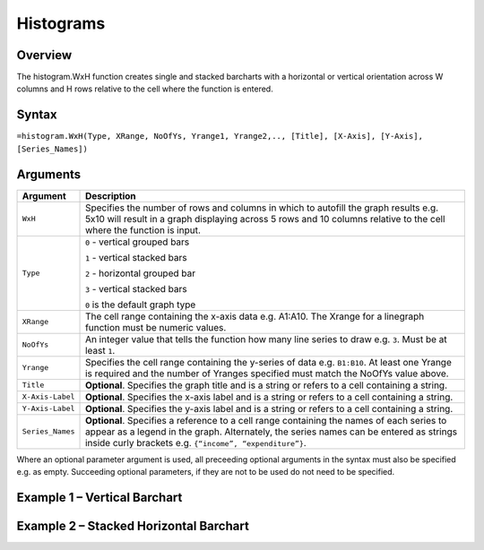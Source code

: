 ==========
Histograms
==========

Overview
--------

The histogram.WxH function creates single and stacked barcharts with a horizontal or vertical orientation across W columns and H rows relative to the cell where the function is entered.
 
Syntax
------

``=histogram.WxH(Type, XRange, NoOfYs, Yrange1, Yrange2,.., [Title], [X-Axis], [Y-Axis], [Series_Names])``


Arguments
---------

================== ==========================================================================
Argument           Description
================== ==========================================================================
``WxH``            Specifies the number of rows and columns in which to autofill the graph 
                   results e.g. 5x10 will result in a graph displaying across 5 rows and 10 
                   columns relative to the cell where the function is input.
	
``Type``           ``0`` - vertical grouped bars

                   ``1`` - vertical stacked bars

                   ``2`` - horizontal grouped bar

                   ``3`` - vertical stacked bars

                   ``0`` is the default graph type
	
``XRange``         The cell range containing the x-axis data e.g. A1:A10. The Xrange 
                   for a linegraph function must be numeric values.
	
``NoOfYs``         An integer value that tells the function how many line series to draw
                   e.g. ``3``. Must be at least ``1``.
	
``Yrange``         Specifies the cell range containing the y-series of data e.g. ``B1:B10``. 
                   At least one Yrange is required and the number of Yranges specified must 
                   match the NoOfYs value above. 
	
``Title``          **Optional**. Specifies the graph title and is a string or refers to a
                   cell containing a string. 
	
``X-Axis-Label``   **Optional**. Specifies the x-axis label and is a string or refers to a 
                   cell containing a string.
	
``Y-Axis-Label``   **Optional**. Specifies the y-axis label and is a string or refers to a 
                   cell containing a string.
	
``Series_Names``   **Optional**. Specifies a reference to a cell range containing the names 
                   of each series to appear as a legend in the graph. Alternately, the 
                   series names can be entered as strings inside curly brackets e.g. 
                   ``{“income”, “expenditure”}``.
================== ==========================================================================


Where an optional parameter argument is used, all preceeding optional arguments in the syntax must also be specified e.g. as empty. Succeeding optional parameters, if they are not to be used do not need to be specified.

Example 1 – Vertical Barchart
-----------------------------

Example 2 – Stacked Horizontal Barchart
---------------------------------------
